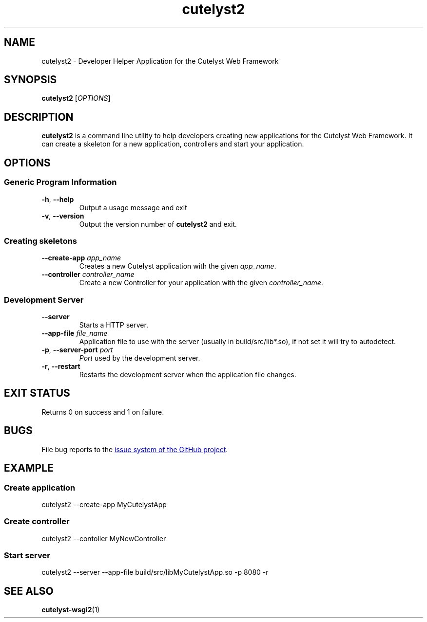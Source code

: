 .TH cutelyst2 1 "2018-01-12" "cutelyst2 2.9.0"

.SH NAME
cutelyst2 - Developer Helper Application for the Cutelyst Web Framework

.SH SYNOPSIS
.B cutelyst2
.RI [ OPTIONS ]

.SH DESCRIPTION
.B cutelyst2
is a command line utility to help developers creating new applications for the Cutelyst Web Framework. It can create a skeleton for a new application, controllers and start your application.

.SH OPTIONS
.SS "Generic Program Information"
.TP
.BR \-h ", " \-\^\-help
Output a usage message and exit
.TP
.BR \-v ", " \-\^\-version
Output the version number of
.B cutelyst2
and exit.
.SS "Creating skeletons"
.TP
.BI \-\^\-create-app " app_name"
Creates a new Cutelyst application with the given
.IR app_name .
.TP
.BI \-\^\-controller " controller_name"
Create a new Controller for your application with the given
.IR controller_name .
.SS "Development Server"
.TP
.B \-\^\-server
Starts a HTTP server.
.TP
.BI \-\^\-app-file " file_name"
Application file to use with the server (usually in build/src/lib*.so), if not set it will try to autodetect.
.TP
.BI "\-p\fR,\fP \-\^\-server-port" " port"
.I Port
used by the development server.
.TP
.BR \-r ", " \-\^\-restart
Restarts the development server when the application file changes.

.SH EXIT STATUS
Returns 0 on success and 1 on failure.

.SH BUGS
File bug reports to the
.UR https://github.com/cutelyst/cutelyst/issues
issue system of the GitHub project
.UE .

.SH EXAMPLE
.SS "Create application"
cutelyst2 \-\^\-create-app MyCutelystApp
.SS "Create controller"
cutelyst2 \-\^\-contoller MyNewController
.SS "Start server"
cutelyst2 \-\^\-server \-\^\-app-file build/src/libMyCutelystApp.so \-p 8080 \-r

.SH "SEE ALSO"
.BR cutelyst-wsgi2 (1)
